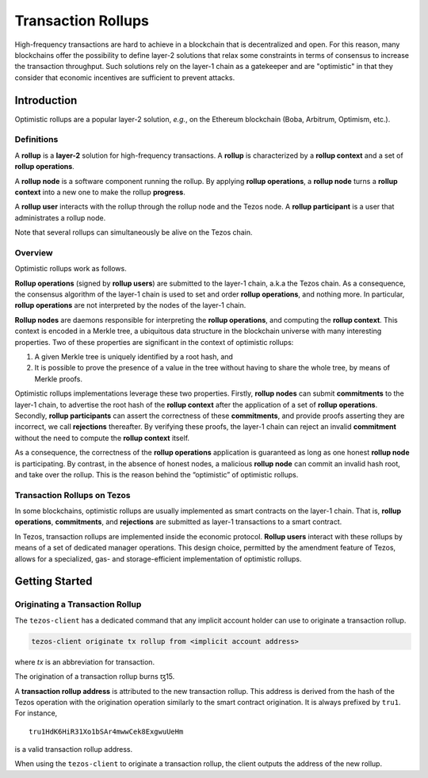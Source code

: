 Transaction Rollups
=====================

High-frequency transactions are hard to achieve in a blockchain that is
decentralized and open. For this reason, many blockchains offer the possibility
to define layer-2 solutions that relax some constraints in terms of consensus to
increase the transaction throughput. Such solutions rely on the layer-1 chain as a
gatekeeper and are "optimistic" in that they consider that economic incentives are sufficient to prevent
attacks.

Introduction
------------

Optimistic rollups are a popular layer-2 solution, *e.g.*, on the Ethereum
blockchain (Boba, Arbitrum, Optimism, etc.).

Definitions
************

A **rollup** is a **layer-2** solution for high-frequency transactions. A
**rollup** is characterized by a **rollup context** and a set of **rollup
operations**.

A **rollup node** is a software component running the rollup. By applying
**rollup operations**, a **rollup node** turns a **rollup context** into a new
one to make the rollup **progress**.

A **rollup user** interacts with the rollup through the rollup node and the
Tezos node. A **rollup participant** is a user that administrates a rollup node.

Note that several rollups can simultaneously be alive on the Tezos chain.

Overview
********

Optimistic rollups work as follows.

**Rollup operations** (signed by **rollup users**) are submitted to the layer-1
chain, a.k.a the Tezos chain. As a consequence, the consensus algorithm of the
layer-1 chain is used to set and order **rollup operations**, and nothing
more. In particular, **rollup operations** are not interpreted by the nodes of
the layer-1 chain.

**Rollup nodes** are daemons responsible for interpreting the **rollup
operations**, and computing the **rollup context**. This context is encoded in a
Merkle tree, a ubiquitous data structure in the blockchain universe with many
interesting properties. Two of these properties are significant in the context
of optimistic rollups:

#. A given Merkle tree is uniquely identified by a root hash, and
#. It is possible to prove the presence of a value in the tree without having to
   share the whole tree, by means of Merkle proofs.

Optimistic rollups implementations leverage these two properties. Firstly,
**rollup nodes** can submit **commitments** to the layer-1 chain, to advertise
the root hash of the **rollup context** after the application of a set of
**rollup operations**. Secondly, **rollup participants** can assert the
correctness of these **commitments**, and provide proofs asserting they are
incorrect, we call **rejections** thereafter. By verifying these proofs, the
layer-1 chain can reject an invalid **commitment** without the need to compute
the **rollup context** itself.

As a consequence, the correctness of the **rollup operations** application is
guaranteed as long as one honest **rollup node** is participating. By contrast,
in the absence of honest nodes, a malicious **rollup node** can commit an
invalid hash root, and take over the rollup.  This is the reason behind the
“optimistic” of optimistic rollups.

Transaction Rollups on Tezos
****************************

In some blockchains, optimistic rollups are usually implemented as smart
contracts on the layer-1 chain. That is, **rollup operations**, **commitments**,
and **rejections** are submitted as layer-1 transactions to a smart contract.

In Tezos, transaction rollups are implemented inside the economic
protocol. **Rollup users** interact with these rollups by means of a set of
dedicated manager operations. This design choice, permitted by the amendment
feature of Tezos, allows for a specialized, gas- and storage-efficient
implementation of optimistic rollups.


.. TODO: https://gitlab.com/tezos/tezos/-/issues/2154
   explain choosen ticket interaction and layer-2 operation.
   Transaction rollups can be used to exchange assets (encoded as tickets). A
   key feature of this implementation is that these exchanges can be grouped
   into formal trades (*i.e.*, sets of ticket transfers that need to happen
   atomically).

Getting Started
---------------

Originating a Transaction Rollup
********************************

The ``tezos-client`` has a dedicated command that any implicit account holder
can use to originate a transaction rollup.

.. code:: sh

    tezos-client originate tx rollup from <implicit account address>

where `tx` is an abbreviation for transaction.

.. TODO: https://gitlab.com/tezos/tezos/-/issues/2152

The origination of a transaction rollup burns ꜩ15.

A **transaction rollup address** is attributed to the new transaction
rollup. This address is derived from the hash of the Tezos operation with the
origination operation similarly to the smart contract origination. It is always
prefixed by ``tru1``. For instance,

::

   tru1HdK6HiR31Xo1bSAr4mwwCek8ExgwuUeHm

is a valid transaction rollup address.

When using the ``tezos-client`` to originate a transaction rollup, the client outputs
the address of the new rollup.

.. TODO: https://gitlab.com/tezos/tezos/-/issues/2154
